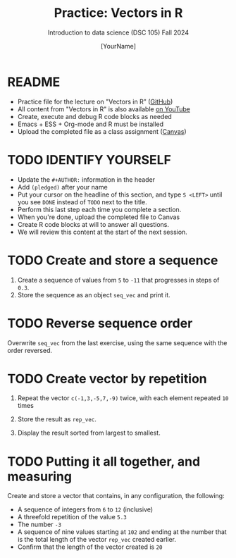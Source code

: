 #+TITLE:Practice: Vectors in R
#+AUTHOR: [YourName] 
#+SUBTITLE: Introduction to data science (DSC 105) Fall 2024
#+STARTUP: overview hideblocks indent
#+PROPERTY: header-args:R :session *R* :results output
* README

- Practice file for the lecture on "Vectors in R" ([[https://github.com/birkenkrahe/ds1/blob/piHome/org/5_vectors.org][GitHub]])
- All content from "Vectors in R" is also available [[https://www.youtube.com/playlist?list=PL6SfZh1-kWXl3_YDc-8SS5EuG4h1aILHz][on YouTube]]
- Create, execute and debug R code blocks as needed
- Emacs + ESS + Org-mode and R must be installed
- Upload the completed file as a class assignment ([[https://lyon.instructure.com/courses/568/assignments/2952][Canvas]])

* TODO IDENTIFY YOURSELF

  - Update the ~#+AUTHOR:~ information in the header
  - Add ~(pledged)~ after your name
  - Put your cursor on the headline of this section, and type ~S <LEFT>~
    until you see ~DONE~ instead of ~TODO~ next to the title.
  - Perform this last step each time you complete a section.
  - When you're done, upload the completed file to Canvas
  - Create R code blocks at will to answer all questions.
  - We will review this content at the start of the next session.
    
* TODO Create and store a sequence

1) Create a sequence of values from ~5~ to ~-11~ that progresses in steps
   of ~0.3~.
2) Store the sequence as an object ~seq_vec~ and print it.

* TODO Reverse sequence order

Overwrite ~seq_vec~ from the last exercise, using the same sequence with
the order reversed.

* TODO Create vector by repetition

1) Repeat the vector ~c(-1,3,-5,7,-9)~ twice, with each element repeated
   ~10~ times

2) Store the result as ~rep_vec~.

3) Display the result sorted from largest to smallest.

* TODO Putting it all together, and measuring

Create and store a vector that contains, in any configuration, the
following:
   - A sequence of integers from ~6~ to ~12~ (inclusive)
   - A threefold repetition of the value ~5.3~
   - The number ~-3~
   - A sequence of nine values starting at ~102~ and ending at the
     number that is the total length of the vector ~rep_vec~ created
     earlier.
   - Confirm that the length of the vector created is ~20~
